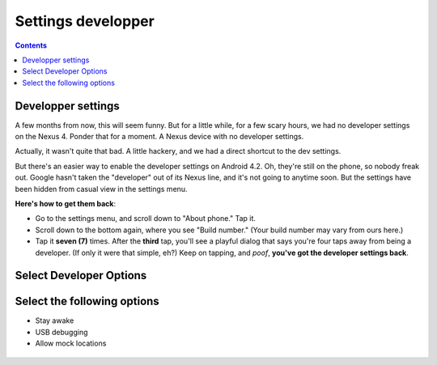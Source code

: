 
======================
Settings developper
======================   
   
   
.. seealso:: http://zacktutorials.blogspot.ca/2012/08/nexus7-android-development.html


.. contents::
   :depth: 3
  


Developper settings
===================

.. seealso:: http://www.androidcentral.com/how-enable-developer-settings-android-42


A few months from now, this will seem funny. But for a little while, for 
a few scary hours, we had no developer settings on the Nexus 4. Ponder 
that for a moment. A Nexus device with no developer settings. 

Actually, it wasn't quite that bad. A little hackery, and we had a direct 
shortcut to the dev settings. 

But there's an easier way to enable the developer settings on Android 4.2. 
Oh, they're still on the phone, so nobody freak out. Google hasn't taken 
the "developer" out of its Nexus line, and it's not going to anytime soon. 
But the settings have been hidden from casual view in the settings menu. 

**Here's how to get them back**:

- Go to the settings menu, and scroll down to "About phone." Tap it.
- Scroll down to the bottom again, where you see "Build number." 
  (Your build number may vary from ours here.)
- Tap it **seven (7)** times. After the **third** tap, you'll see a playful 
  dialog that says you're four taps away from being a developer. 
  (If only it were that simple, eh?) 
  Keep on tapping, and *poof*, **you've got the developer settings back**.

   

Select Developer Options
=========================

.. figure:: 1__developer_options.png
   :align: center   

   
Select the following options
============================

- Stay awake
- USB debugging
- Allow mock locations

.. figure:: 2__select_options.png
   :align: center   
